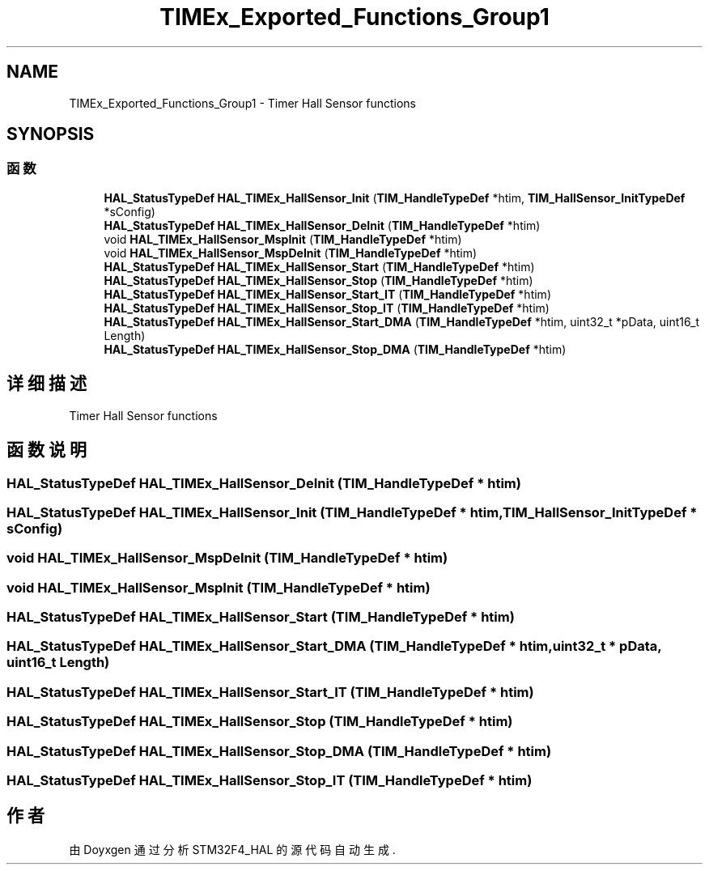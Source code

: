 .TH "TIMEx_Exported_Functions_Group1" 3 "2020年 八月 7日 星期五" "Version 1.24.0" "STM32F4_HAL" \" -*- nroff -*-
.ad l
.nh
.SH NAME
TIMEx_Exported_Functions_Group1 \- Timer Hall Sensor functions  

.SH SYNOPSIS
.br
.PP
.SS "函数"

.in +1c
.ti -1c
.RI "\fBHAL_StatusTypeDef\fP \fBHAL_TIMEx_HallSensor_Init\fP (\fBTIM_HandleTypeDef\fP *htim, \fBTIM_HallSensor_InitTypeDef\fP *sConfig)"
.br
.ti -1c
.RI "\fBHAL_StatusTypeDef\fP \fBHAL_TIMEx_HallSensor_DeInit\fP (\fBTIM_HandleTypeDef\fP *htim)"
.br
.ti -1c
.RI "void \fBHAL_TIMEx_HallSensor_MspInit\fP (\fBTIM_HandleTypeDef\fP *htim)"
.br
.ti -1c
.RI "void \fBHAL_TIMEx_HallSensor_MspDeInit\fP (\fBTIM_HandleTypeDef\fP *htim)"
.br
.ti -1c
.RI "\fBHAL_StatusTypeDef\fP \fBHAL_TIMEx_HallSensor_Start\fP (\fBTIM_HandleTypeDef\fP *htim)"
.br
.ti -1c
.RI "\fBHAL_StatusTypeDef\fP \fBHAL_TIMEx_HallSensor_Stop\fP (\fBTIM_HandleTypeDef\fP *htim)"
.br
.ti -1c
.RI "\fBHAL_StatusTypeDef\fP \fBHAL_TIMEx_HallSensor_Start_IT\fP (\fBTIM_HandleTypeDef\fP *htim)"
.br
.ti -1c
.RI "\fBHAL_StatusTypeDef\fP \fBHAL_TIMEx_HallSensor_Stop_IT\fP (\fBTIM_HandleTypeDef\fP *htim)"
.br
.ti -1c
.RI "\fBHAL_StatusTypeDef\fP \fBHAL_TIMEx_HallSensor_Start_DMA\fP (\fBTIM_HandleTypeDef\fP *htim, uint32_t *pData, uint16_t Length)"
.br
.ti -1c
.RI "\fBHAL_StatusTypeDef\fP \fBHAL_TIMEx_HallSensor_Stop_DMA\fP (\fBTIM_HandleTypeDef\fP *htim)"
.br
.in -1c
.SH "详细描述"
.PP 
Timer Hall Sensor functions 


.SH "函数说明"
.PP 
.SS "\fBHAL_StatusTypeDef\fP HAL_TIMEx_HallSensor_DeInit (\fBTIM_HandleTypeDef\fP * htim)"

.SS "\fBHAL_StatusTypeDef\fP HAL_TIMEx_HallSensor_Init (\fBTIM_HandleTypeDef\fP * htim, \fBTIM_HallSensor_InitTypeDef\fP * sConfig)"

.SS "void HAL_TIMEx_HallSensor_MspDeInit (\fBTIM_HandleTypeDef\fP * htim)"

.SS "void HAL_TIMEx_HallSensor_MspInit (\fBTIM_HandleTypeDef\fP * htim)"

.SS "\fBHAL_StatusTypeDef\fP HAL_TIMEx_HallSensor_Start (\fBTIM_HandleTypeDef\fP * htim)"

.SS "\fBHAL_StatusTypeDef\fP HAL_TIMEx_HallSensor_Start_DMA (\fBTIM_HandleTypeDef\fP * htim, uint32_t * pData, uint16_t Length)"

.SS "\fBHAL_StatusTypeDef\fP HAL_TIMEx_HallSensor_Start_IT (\fBTIM_HandleTypeDef\fP * htim)"

.SS "\fBHAL_StatusTypeDef\fP HAL_TIMEx_HallSensor_Stop (\fBTIM_HandleTypeDef\fP * htim)"

.SS "\fBHAL_StatusTypeDef\fP HAL_TIMEx_HallSensor_Stop_DMA (\fBTIM_HandleTypeDef\fP * htim)"

.SS "\fBHAL_StatusTypeDef\fP HAL_TIMEx_HallSensor_Stop_IT (\fBTIM_HandleTypeDef\fP * htim)"

.SH "作者"
.PP 
由 Doyxgen 通过分析 STM32F4_HAL 的 源代码自动生成\&.
